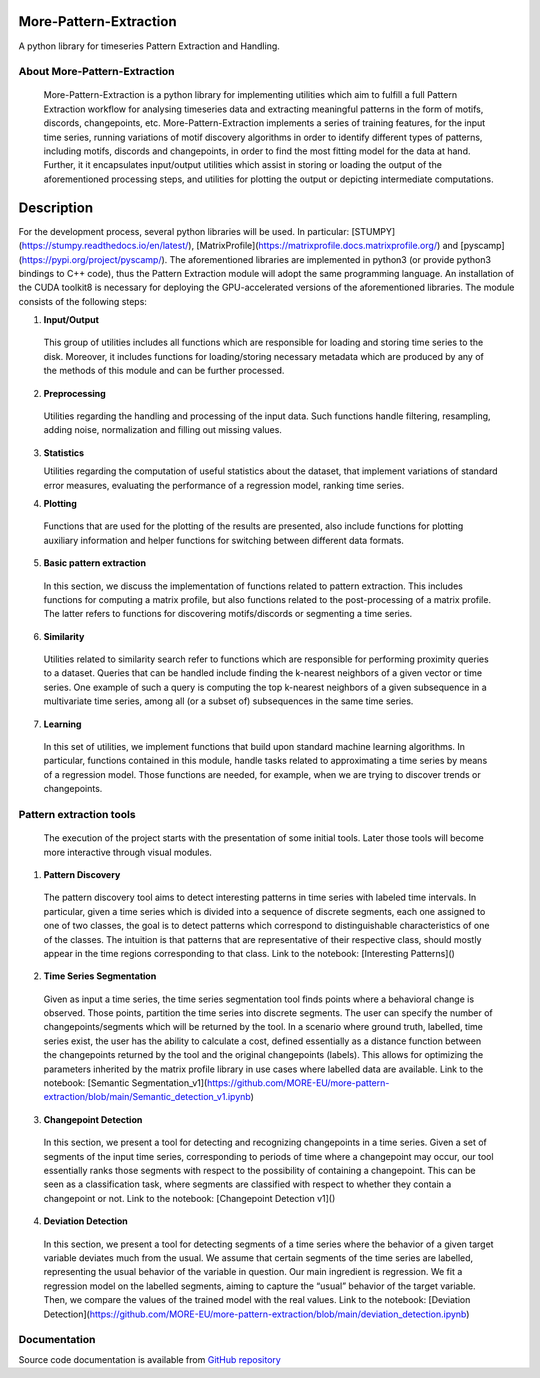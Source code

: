 =======================
More-Pattern-Extraction
=======================
A python library for timeseries Pattern Extraction and Handling.

About More-Pattern-Extraction
=============================

  More-Pattern-Extraction is a python library for implementing utilities which aim to fulfill a full Pattern Extraction workflow for analysing timeseries data and extracting meaningful patterns in the form of motifs, discords, changepoints, etc. More-Pattern-Extraction implements a series of training features, for the input time series, running variations of motif discovery algorithms in order to identify different types of patterns, including motifs, discords and changepoints, in order to find the most fitting model for the data at hand. Further, it it encapsulates input/output utilities which assist in storing or loading the output of the aforementioned processing steps, and utilities for plotting the output or depicting intermediate computations. 
  
===========
Description
===========
For the development process, several python libraries will be used. In particular:  [STUMPY](https://stumpy.readthedocs.io/en/latest/), [MatrixProfile](https://matrixprofile.docs.matrixprofile.org/) and [pyscamp](https://pypi.org/project/pyscamp/). The aforementioned libraries are implemented in python3 (or provide python3 bindings to C++ code), thus the Pattern Extraction module will adopt the same programming language. An installation of the CUDA toolkit8 is necessary for deploying the GPU-accelerated versions of the aforementioned libraries. 
The module consists of the following steps:

1. **Input/Output**

  This group of utilities includes all functions which are responsible for loading and storing time series to the disk. Moreover, it includes functions for loading/storing necessary metadata which are produced by any of the methods of this module and can be further processed.

2. **Preprocessing**

  Utilities regarding the handling and processing of the input data. Such functions handle filtering, resampling, adding noise, normalization and filling out missing values.
  
3. **Statistics**

   Utilities regarding the computation of useful statistics about the dataset, that implement variations of standard error measures, evaluating the performance of a regression   
   model, ranking time series.
   
4. **Plotting**   

 Functions that are used for the plotting of the results are presented, also include functions for plotting auxiliary information and helper functions for switching between        different data formats. 
  
5. **Basic pattern extraction**

  In this section, we discuss the implementation of functions related to pattern extraction. This includes functions for computing a matrix profile, but also functions related 
  to the post-processing of a matrix profile. The latter refers to functions for discovering motifs/discords or segmenting a time series.
   
6. **Similarity**
  
  Utilities related to similarity search refer to functions which are responsible for performing proximity queries to a dataset. Queries that can be handled include finding the 
  k-nearest neighbors of a given vector or time series. One example of such a query is computing the top k-nearest neighbors of a given subsequence in a multivariate time 
  series, among all (or a subset of) subsequences in the same time series.

7. **Learning**
  
  In this set of utilities, we implement functions that build upon standard machine learning algorithms. In particular, functions contained in this module, handle tasks related 
  to approximating a time series by means of a regression model. Those functions are needed, for example, when we are trying to discover trends or changepoints.    

Pattern extraction tools
========================
  The execution of the project starts with the presentation of some initial tools. Later those tools will become more interactive through visual modules.

1. **Pattern Discovery**
  
  The pattern discovery tool aims to detect interesting patterns in time series with labeled time intervals. In particular, given a time series which is divided into a sequence 
  of discrete segments, each one assigned to one of two classes, the goal is to detect patterns which correspond to distinguishable characteristics of one of the classes. The 
  intuition is that patterns that are representative of their respective class, should mostly appear in the time regions corresponding to that class.
  Link to the notebook: [Interesting Patterns]()

2. **Time Series Segmentation**

  Given as input a time series, the time series segmentation tool finds points where a behavioral change is observed. Those points, partition the time series into discrete 
  segments. The user can specify the number of changepoints/segments which will be returned by the tool. In a scenario where ground truth, labelled, time series exist, the user 
  has the ability to calculate a cost, defined essentially as a distance function between the changepoints returned by the tool and the original changepoints (labels). This 
  allows for optimizing the parameters inherited by the matrix profile library in use cases where labelled data are available. 
  Link to the notebook: [Semantic Segmentation_v1](https://github.com/MORE-EU/more-pattern-extraction/blob/main/Semantic_detection_v1.ipynb)

3. **Changepoint Detection**

  In this section, we present a tool for detecting and recognizing changepoints in a time series. Given a set of segments of the input time series, corresponding to periods of 
  time where a changepoint may occur, our tool essentially ranks those segments with respect to the possibility of containing a changepoint. This can be seen as a classification 
  task, where segments are classified with respect to whether they contain a changepoint or not.
  Link to the notebook: [Changepoint Detection v1]()
  
4. **Deviation Detection**

  In this section, we present a tool for detecting segments of a time series where the behavior of a given target variable deviates much from the usual. We assume that certain 
  segments of the time series are labelled, representing the usual behavior of the variable in question. Our main ingredient is regression. We fit a regression model on the 
  labelled segments, aiming to capture the “usual” behavior of the target variable. Then, we compare the values of the trained model with the real values.
  Link to the notebook: [Deviation Detection](https://github.com/MORE-EU/more-pattern-extraction/blob/main/deviation_detection.ipynb)
   
Documentation
=============
Source code documentation is available from `GitHub repository <https://more-eu.github.io/more-pattern-extraction/>`_
